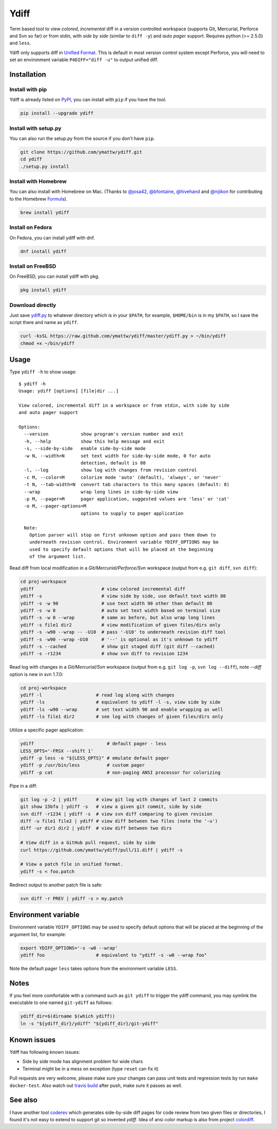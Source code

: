 Ydiff
=====

.. image:: https://travis-ci.org/ymattw/ydiff.png?branch=master
   :target: https://travis-ci.org/ymattw/ydiff
   :alt: Build status

Term based tool to view *colored*, *incremental* diff in a version controlled
workspace (supports Git, Mercurial, Perforce and Svn so far) or from stdin,
with *side by side* (similar to ``diff -y``) and *auto pager* support. Requires
python (>= 2.5.0) and ``less``.

.. image:: https://raw.github.com/ymattw/ydiff/gh-pages/img/default.png
   :alt: default
   :align: center

.. image:: https://raw.github.com/ymattw/ydiff/gh-pages/img/side-by-side.png
   :alt: side by side
   :align: center
   :width: 900 px

Ydiff only supports diff in `Unified Format`_. This is default in most version
control system except Perforce, you will need to set an environment variable
``P4DIFF="diff -u"`` to output unified diff.

.. _`Unified Format`: https://en.wikipedia.org/wiki/Diff#Unified_format

Installation
------------

Install with pip
~~~~~~~~~~~~~~~~

Ydiff is already listed on `PyPI`_, you can install with ``pip`` if you have
the tool.

.. _PyPI: http://pypi.python.org/pypi/ydiff

.. code-block:: bash

    pip install --upgrade ydiff

Install with setup.py
~~~~~~~~~~~~~~~~~~~~~

You can also run the setup.py from the source if you don't have ``pip``.

.. code-block:: bash

    git clone https://github.com/ymattw/ydiff.git
    cd ydiff
    ./setup.py install

Install with Homebrew
~~~~~~~~~~~~~~~~~~~~~

You can also install with Homebrew on Mac. (Thanks to `@josa42`_,
`@bfontaine`_, `@hivehand`_ and `@nijikon`_ for contributing to the Homebrew
`Formula`_).

.. _`@josa42`: https://github.com/josa42
.. _`@bfontaine`: https://github.com/bfontaine
.. _`@hivehand`: https://github.com/hivehand
.. _`@nijikon`: https://github.com/nijikon
.. _`Formula`: https://github.com/Homebrew/homebrew-core/blob/master/Formula/ydiff.rb

.. code-block:: bash

    brew install ydiff


Install on Fedora
~~~~~~~~~~~~~~~~~

On Fedora, you can install ydiff with dnf.

.. code-block:: bash

    dnf install ydiff

Install on FreeBSD
~~~~~~~~~~~~~~~~~~

On FreeBSD, you can install ydiff with pkg.

.. code-block:: bash

    pkg install ydiff

Download directly
~~~~~~~~~~~~~~~~~

Just save `ydiff.py`_ to whatever directory which is in your ``$PATH``, for
example, ``$HOME/bin`` is in my ``$PATH``, so I save the script there and name
as ``ydiff``.

.. _`ydiff.py`: https://raw.github.com/ymattw/ydiff/master/ydiff.py

.. code-block:: bash

    curl -ksSL https://raw.github.com/ymattw/ydiff/master/ydiff.py > ~/bin/ydiff
    chmod +x ~/bin/ydiff

Usage
-----

Type ``ydiff -h`` to show usage::

    $ ydiff -h
    Usage: ydiff [options] [file|dir ...]

    View colored, incremental diff in a workspace or from stdin, with side by side
    and auto pager support

    Options:
      --version            show program's version number and exit
      -h, --help           show this help message and exit
      -s, --side-by-side   enable side-by-side mode
      -w N, --width=N      set text width for side-by-side mode, 0 for auto
                           detection, default is 80
      -l, --log            show log with changes from revision control
      -c M, --color=M      colorize mode 'auto' (default), 'always', or 'never'
      -t N, --tab-width=N  convert tab characters to this many spaces (default: 8)
      --wrap               wrap long lines in side-by-side view
      -p M, --pager=M      pager application, suggested values are 'less' or 'cat'
      -o M, --pager-options=M
                           options to supply to pager application

      Note:
        Option parser will stop on first unknown option and pass them down to
        underneath revision control. Environment variable YDIFF_OPTIONS may be
        used to specify default options that will be placed at the beginning
        of the argument list.

Read diff from local modification in a *Git/Mercurial/Perforce/Svn* workspace
(output from e.g. ``git diff``, ``svn diff``):

.. code-block:: bash

    cd proj-workspace
    ydiff                         # view colored incremental diff
    ydiff -s                      # view side by side, use default text width 80
    ydiff -s -w 90                # use text width 90 other than default 80
    ydiff -s -w 0                 # auto set text width based on terminal size
    ydiff -s -w 0 --wrap          # same as before, but also wrap long lines
    ydiff -s file1 dir2           # view modification of given files/dirs only
    ydiff -s -w90 --wrap -- -U10  # pass '-U10' to underneath revision diff tool
    ydiff -s -w90 --wrap -U10     # '--' is optional as it's unknown to ydiff
    ydiff -s --cached             # show git staged diff (git diff --cached)
    ydiff -s -r1234               # show svn diff to revision 1234

Read log with changes in a *Git/Mercurial/Svn* workspace (output from e.g.
``git log -p``, ``svn log --diff``), note *--diff* option is new in svn 1.7.0:

.. code-block:: bash

    cd proj-workspace
    ydiff -l                    # read log along with changes
    ydiff -ls                   # equivalent to ydiff -l -s, view side by side
    ydiff -ls -w90 --wrap       # set text width 90 and enable wrapping as well
    ydiff -ls file1 dir2        # see log with changes of given files/dirs only

Utilize a specific pager application:

.. code-block:: bash

    ydiff                           # default pager - less
    LESS_OPTS='-FRSX --shift 1'
    ydiff -p less -o "${LESS_OPTS}" # emulate default pager
    ydiff -p /usr/bin/less          # custom pager
    ydiff -p cat                    # non-paging ANSI processor for colorizing

Pipe in a diff:

.. code-block:: bash

    git log -p -2 | ydiff       # view git log with changes of last 2 commits
    git show 15bfa | ydiff -s   # view a given git commit, side by side
    svn diff -r1234 | ydiff -s  # view svn diff comparing to given revision
    diff -u file1 file2 | ydiff # view diff between two files (note the '-u')
    diff -ur dir1 dir2 | ydiff  # view diff between two dirs

    # View diff in a GitHub pull request, side by side
    curl https://github.com/ymattw/ydiff/pull/11.diff | ydiff -s

    # View a patch file in unified format.
    ydiff -s < foo.patch

Redirect output to another patch file is safe:

.. code-block:: bash

    svn diff -r PREV | ydiff -s > my.patch

Environment variable
--------------------

Environment variable ``YDIFF_OPTIONS`` may be used to specify default options
that will be placed at the beginning of the argument list, for example:

.. code-block:: bash

    export YDIFF_OPTIONS='-s -w0 --wrap'
    ydiff foo                   # equivalent to "ydiff -s -w0 --wrap foo"

Note the default pager ``less`` takes options from the environment variable
``LESS``.

Notes
-----

If you feel more comfortable with a command such as ``git ydiff`` to trigger
the ydiff command, you may symlink the executable to one named ``git-ydiff``
as follows:

.. code-block:: bash

    ydiff_dir=$(dirname $(which ydiff))
    ln -s "${ydiff_dir}/ydiff" "${ydiff_dir}/git-ydiff"

Known issues
------------

Ydiff has following known issues:

- Side by side mode has alignment problem for wide chars
- Terminal might be in a mess on exception (type ``reset`` can fix it)

Pull requests are very welcome, please make sure your changes can pass unit
tests and regression tests by run ``make docker-test``.  Also watch out `travis
build`_ after push, make sure it passes as well.

.. _`travis build`: https://travis-ci.org/ymattw/ydiff/pull_requests

See also
--------

I have another tool `coderev`_ which generates side-by-side diff pages for code
review from two given files or directories, I found it's not easy to extend to
support git so invented `ydiff`.  Idea of ansi color markup is also from
project `colordiff`_.

.. _coderev: https://github.com/ymattw/coderev
.. _colordiff: https://github.com/daveewart/colordiff

.. vim:set ft=rst et sw=4 sts=4 tw=79:

